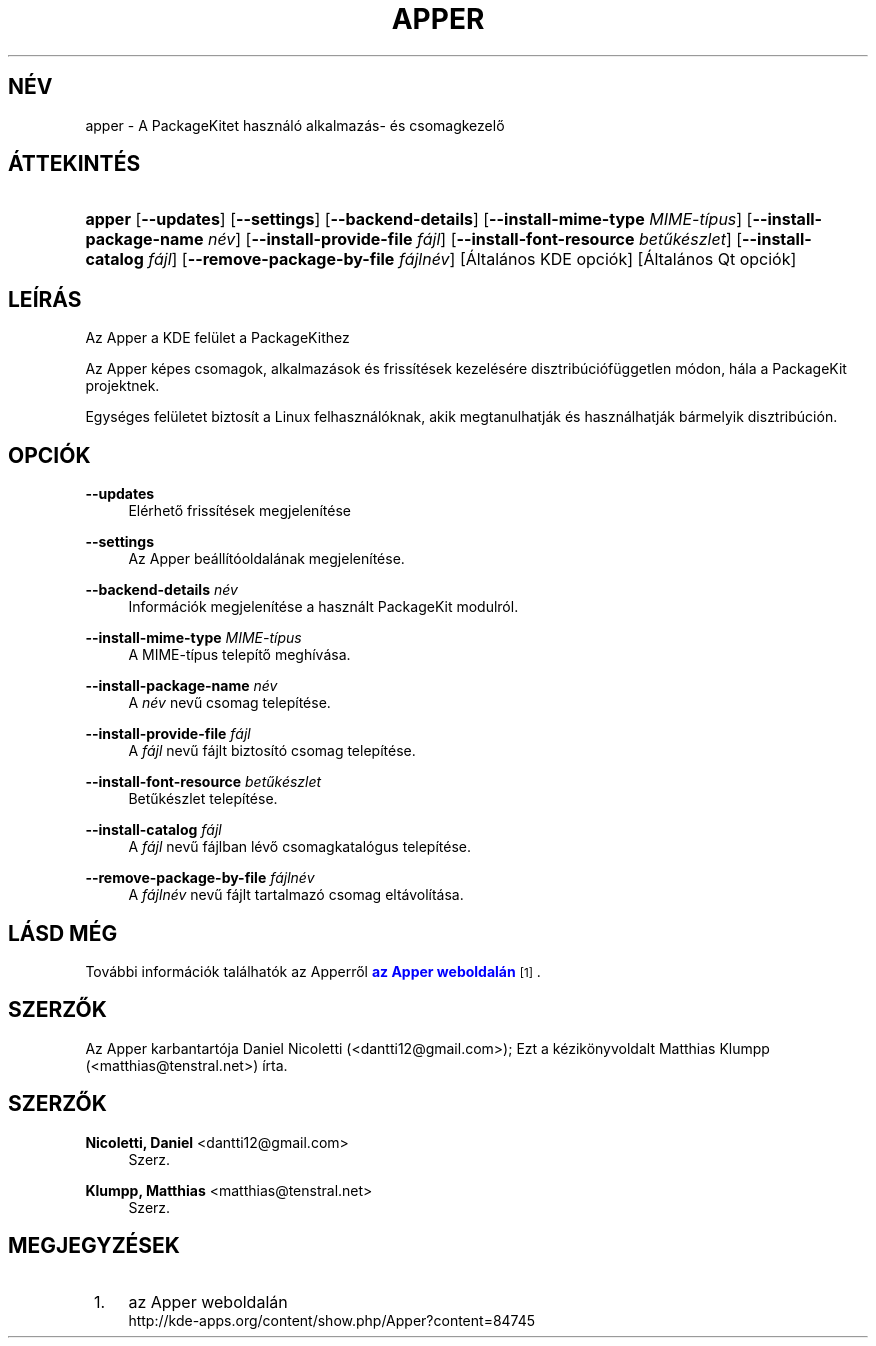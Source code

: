'\" t
.\"     Title: \fBapper\fR
.\"    Author: Nicoletti, Daniel <dantti12@gmail.com>
.\" Generator: DocBook XSL Stylesheets vsnapshot <http://docbook.sf.net/>
.\"      Date: 2011. okt\('ober 10.
.\"    Manual: KDE felhaszn\('al\('oi k\('ezik\(:onyv
.\"    Source: K Desktop Environment
.\"  Language: Hungarian
.\"
.TH "\FBAPPER\FR" "1" "2011\&. okt\('ober 10\&." "K Desktop Environment" "KDE felhaszn\('al\('oi k\('ezik\(:onyv"
.\" -----------------------------------------------------------------
.\" * Define some portability stuff
.\" -----------------------------------------------------------------
.\" ~~~~~~~~~~~~~~~~~~~~~~~~~~~~~~~~~~~~~~~~~~~~~~~~~~~~~~~~~~~~~~~~~
.\" http://bugs.debian.org/507673
.\" http://lists.gnu.org/archive/html/groff/2009-02/msg00013.html
.\" ~~~~~~~~~~~~~~~~~~~~~~~~~~~~~~~~~~~~~~~~~~~~~~~~~~~~~~~~~~~~~~~~~
.ie \n(.g .ds Aq \(aq
.el       .ds Aq '
.\" -----------------------------------------------------------------
.\" * set default formatting
.\" -----------------------------------------------------------------
.\" disable hyphenation
.nh
.\" disable justification (adjust text to left margin only)
.ad l
.\" -----------------------------------------------------------------
.\" * MAIN CONTENT STARTS HERE *
.\" -----------------------------------------------------------------
.SH "N\('EV"
apper \- A PackageKitet haszn\('al\('o alkalmaz\('as\- \('es csomagkezelő
.SH "\('ATTEKINT\('ES"
.HP \w'\fBapper\fR\ 'u
\fBapper\fR [\fB\-\-updates\fR] [\fB\-\-settings\fR] [\fB\-\-backend\-details\fR] [\fB\-\-install\-mime\-type\fR\fI MIME\-t\('ipus\fR] [\fB\-\-install\-package\-name\fR\fI n\('ev\fR] [\fB\-\-install\-provide\-file\fR\fI f\('ajl\fR] [\fB\-\-install\-font\-resource\fR\fI betűk\('eszlet\fR] [\fB\-\-install\-catalog\fR\fI f\('ajl\fR] [\fB\-\-remove\-package\-by\-file\fR\fI f\('ajln\('ev\fR] [\('Altal\('anos\ KDE\ opci\('ok] [\('Altal\('anos\ Qt\ opci\('ok]
.SH "LE\('IR\('AS"
.PP
Az Apper a
KDE
fel\(:ulet a PackageKithez
.PP
Az Apper k\('epes csomagok, alkalmaz\('asok \('es friss\('it\('esek kezel\('es\('ere disztrib\('uci\('of\(:uggetlen m\('odon, h\('ala a PackageKit projektnek\&.
.PP
Egys\('eges fel\(:uletet biztos\('it a Linux felhaszn\('al\('oknak, akik megtanulhatj\('ak \('es haszn\('alhatj\('ak b\('armelyik disztrib\('uci\('on\&.
.SH "OPCI\('OK"
.PP
\fB\-\-updates\fR
.RS 4
El\('erhető friss\('it\('esek megjelen\('it\('ese
.RE
.PP
\fB\-\-settings\fR
.RS 4
Az Apper be\('all\('it\('ooldal\('anak megjelen\('it\('ese\&.
.RE
.PP
\fB\-\-backend\-details\fR \fIn\('ev\fR
.RS 4
Inform\('aci\('ok megjelen\('it\('ese a haszn\('alt PackageKit modulr\('ol\&.
.RE
.PP
\fB\-\-install\-mime\-type\fR \fIMIME\-t\('ipus\fR
.RS 4
A MIME\-t\('ipus telep\('itő megh\('iv\('asa\&.
.RE
.PP
\fB\-\-install\-package\-name\fR \fIn\('ev\fR
.RS 4
A
\fIn\('ev\fR
nevű csomag telep\('it\('ese\&.
.RE
.PP
\fB\-\-install\-provide\-file\fR \fIf\('ajl\fR
.RS 4
A
\fIf\('ajl\fR
nevű f\('ajlt biztos\('it\('o csomag telep\('it\('ese\&.
.RE
.PP
\fB\-\-install\-font\-resource\fR \fIbetűk\('eszlet\fR
.RS 4
Betűk\('eszlet telep\('it\('ese\&.
.RE
.PP
\fB\-\-install\-catalog\fR \fIf\('ajl\fR
.RS 4
A
\fIf\('ajl\fR
nevű f\('ajlban l\('evő csomagkatal\('ogus telep\('it\('ese\&.
.RE
.PP
\fB\-\-remove\-package\-by\-file\fR \fIf\('ajln\('ev\fR
.RS 4
A
\fIf\('ajln\('ev\fR
nevű f\('ajlt tartalmaz\('o csomag elt\('avol\('it\('asa\&.
.RE
.SH "L\('ASD M\('EG"
.PP
Tov\('abbi inform\('aci\('ok tal\('alhat\('ok az Apperről
\m[blue]\fBaz Apper weboldal\('an\fR\m[]\&\s-2\u[1]\d\s+2\&.
.SH "SZERZŐK"
.PP
Az Apper karbantart\('oja Daniel Nicoletti (<dantti12@gmail\&.com>); Ezt a k\('ezik\(:onyvoldalt Matthias Klumpp (<matthias@tenstral\&.net>) \('irta\&.
.SH "SZERZŐK"
.PP
\fBNicoletti, Daniel\fR <\&dantti12@gmail\&.com\&>
.RS 4
Szerz.
.RE
.PP
\fBKlumpp, Matthias\fR <\&matthias@tenstral\&.net\&>
.RS 4
Szerz.
.RE
.SH "MEGJEGYZ\('ESEK"
.IP " 1." 4
az Apper weboldal\('an
.RS 4
\%http://kde-apps.org/content/show.php/Apper?content=84745
.RE
